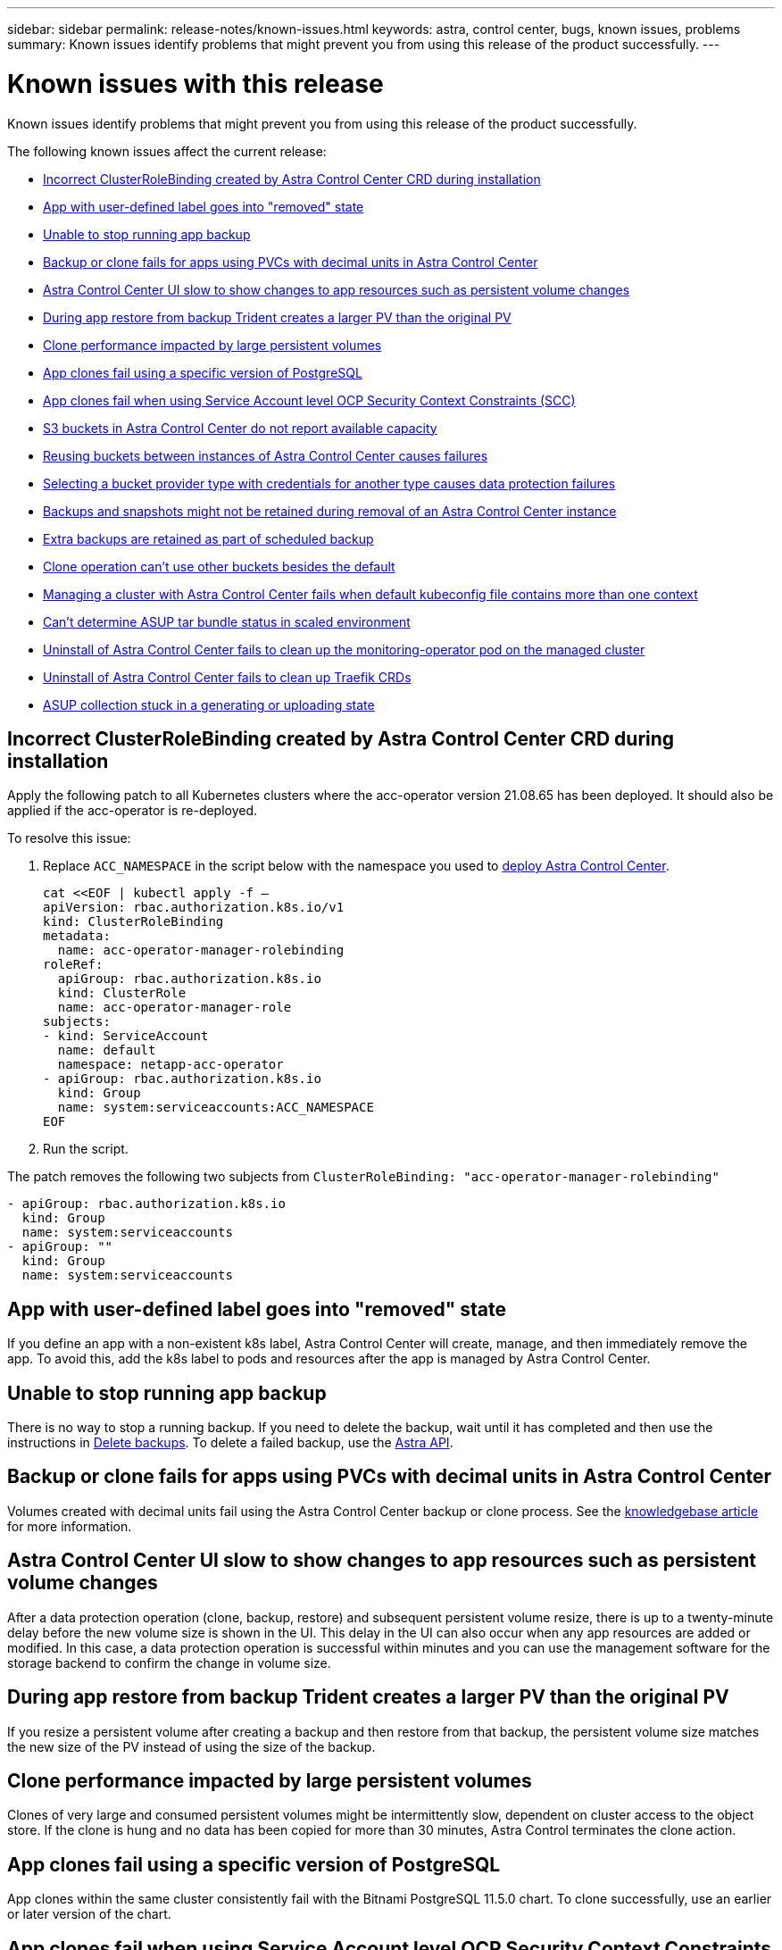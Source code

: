 ---
sidebar: sidebar
permalink: release-notes/known-issues.html
keywords: astra, control center, bugs, known issues, problems
summary: Known issues identify problems that might prevent you from using this release of the product successfully.
---

= Known issues with this release
:hardbreaks:
:icons: font
:imagesdir: ../media/release-notes/

Known issues identify problems that might prevent you from using this release of the product successfully.

The following known issues affect the current release:

* <<Incorrect ClusterRoleBinding created by Astra Control Center CRD during installation>>
* <<App with user-defined label goes into "removed" state>>
* <<Unable to stop running app backup>>
* <<Backup or clone fails for apps using PVCs with decimal units in Astra Control Center>>
* <<Astra Control Center UI slow to show changes to app resources such as persistent volume changes>>
* <<During app restore from backup Trident creates a larger PV than the original PV>>
* <<Clone performance impacted by large persistent volumes>>
* <<App clones fail using a specific version of PostgreSQL>>
* <<App clones fail when using Service Account level OCP Security Context Constraints (SCC)>>
* <<S3 buckets in Astra Control Center do not report available capacity>>
* <<Reusing buckets between instances of Astra Control Center causes failures>>
* <<Selecting a bucket provider type with credentials for another type causes data protection failures>>
* <<Backups and snapshots might not be retained during removal of an Astra Control Center instance>>
* <<Extra backups are retained as part of scheduled backup>>
* link:known-issues.html#clone-operation-cant-use-other-buckets-besides-the-default[Clone operation can't use other buckets besides the default]
* <<Managing a cluster with Astra Control Center fails when default kubeconfig file contains more than one context>>
* link:known-issues.html#cant-determine-asup-tar-bundle-status-in-scaled-environment[Can't determine ASUP tar bundle status in scaled environment]
* <<Uninstall of Astra Control Center fails to clean up the monitoring-operator pod on the managed cluster>>
* <<Uninstall of Astra Control Center fails to clean up Traefik CRDs>>
* <<ASUP collection stuck in a generating or uploading state>>

== Incorrect ClusterRoleBinding created by Astra Control Center CRD during installation
//ASTRACTL-11352/DOC-3726
Apply the following patch to all Kubernetes clusters where the acc-operator version 21.08.65 has been deployed. It should also be applied if the acc-operator is re-deployed.

To resolve this issue:

. Replace `ACC_NAMESPACE` in the script below with the namespace you used to link:../get-started/install_acc.html#configure-the-astra-control-center-operator[deploy Astra Control Center].
+
[source,cli]
----
cat <<EOF | kubectl apply -f –
apiVersion: rbac.authorization.k8s.io/v1
kind: ClusterRoleBinding
metadata:
  name: acc-operator-manager-rolebinding
roleRef:
  apiGroup: rbac.authorization.k8s.io
  kind: ClusterRole
  name: acc-operator-manager-role
subjects:
- kind: ServiceAccount
  name: default
  namespace: netapp-acc-operator
- apiGroup: rbac.authorization.k8s.io
  kind: Group
  name: system:serviceaccounts:ACC_NAMESPACE
EOF
----

. Run the script.

The patch removes the following two subjects from `ClusterRoleBinding: "acc-operator-manager-rolebinding"`

----
- apiGroup: rbac.authorization.k8s.io
  kind: Group
  name: system:serviceaccounts
- apiGroup: ""
  kind: Group
  name: system:serviceaccounts
----

== App with user-defined label goes into "removed" state
// ASTRACTL-9643
If you define an app with a non-existent k8s label, Astra Control Center will create, manage, and then immediately remove the app. To avoid this, add the k8s label to pods and resources after the app is managed by Astra Control Center.

== Unable to stop running app backup
// DOC-3552/ASTRACTL-9586
There is no way to stop a running backup. If you need to delete the backup, wait until it has completed and then use the instructions in link:../use/protect-apps.html#delete-backups[Delete backups]. To delete a failed backup, use the link:https://docs.netapp.com/us-en/astra-automation/index.html[Astra API^].

== Backup or clone fails for apps using PVCs with decimal units in Astra Control Center
//ASTRACTL-9948/DOC-3612
Volumes created with decimal units fail using the Astra Control Center backup or clone process. See the link:https://kb.netapp.com/Advice_and_Troubleshooting/Cloud_Services/Astra/Backup_or_clone_may_fail_for_applications_using_PVCs_with_decimal_units_in_Astra_Control_Center[knowledgebase article] for more information.

== Astra Control Center UI slow to show changes to app resources such as persistent volume changes
// DOC-3563/ASTRACTL-9560/ASTRACTL-9540/AD AH
After a data protection operation (clone, backup, restore) and subsequent persistent volume resize, there is up to a twenty-minute delay before the new volume size is shown in the UI. This delay in the UI can also occur when any app resources are added or modified. In this case, a data protection operation is successful within minutes and you can use the management software for the storage backend to confirm the change in volume size.

== During app restore from backup Trident creates a larger PV than the original PV
// DOC-3562/ASTRACTL-9560
If you resize a persistent volume after creating a backup and then restore from that backup, the persistent volume size matches the new size of the PV instead of using the size of the backup.

== Clone performance impacted by large persistent volumes
//from ACS repo
Clones of very large and consumed persistent volumes might be intermittently slow, dependent on cluster access to the object store. If the clone is hung and no data has been copied for more than 30 minutes, Astra Control terminates the clone action.

== App clones fail using a specific version of PostgreSQL
//DOC-3543/ASTRACTL-9408
App clones within the same cluster consistently fail with the Bitnami PostgreSQL 11.5.0 chart. To clone successfully, use an earlier or later version of the chart.

== App clones fail when using Service Account level OCP Security Context Constraints (SCC)
//ASTRACTL-10060/DOC-3594
An application clone might fail if the original security context constraints are configured at the service account level within the namespace on the OCP cluster. When the application clone fails, it appears in the Managed Applications area in Astra Control Center with status `Removed`. See the https://kb.netapp.com/Advice_and_Troubleshooting/Cloud_Services/Astra/Application_clone_is_failing_for_an_application_in_Astra_Control_Center[knowledgebase article] for more information.

== S3 buckets in Astra Control Center do not report available capacity
// DOC-3561/ASTRACTL-9425
Before backing up or cloning apps managed by Astra Control Center, check bucket information in the ONTAP or StorageGRID management system.

== Reusing buckets between instances of Astra Control Center causes failures
// ASTRACTL-9296 (Low probability)/ASTRACTL-9837/DOC-3575
If you try to reuse a bucket used by another or previous installation of Astra Control Center, backup and restore will fail. You must use a different bucket or completely clean out the previously used bucket. You can't share buckets between instances of Astra Control Center.

== Selecting a bucket provider type with credentials for another type causes data protection failures
//DOC-3560/ASTRACTL-9574
When you add a bucket, select the correct bucket provider type with credentials that are correct for that provider. For example, the UI accepts NetApp ONTAP S3 as the type with StorageGRID credentials; however, this will cause all future app backups and restores using this bucket to fail.

== Backups and snapshots might not be retained during removal of an Astra Control Center instance
//AD AH review
If you have an evaluation license, be sure you store your account ID to avoid data loss in the event of Astra Control Center failure if you are not sending ASUPs.

== Extra backups are retained as part of scheduled backup
//ASTRACTL-10069/DOC-3609
Sometimes one or more backups in Astra Control Center are retained beyond the number specified to be retained in the backup schedule. These extra backups should be deleted as part of a scheduled backup but are not deleted and are stuck in a `pending` state. To resolve the issue, https://docs.netapp.com/us-en/astra-automation/workflows/wf_delete_backup.html[force delete] the extra backups.

== Clone operation can't use other buckets besides the default
//DOC-3595/ASTRACTL-10071
During an app backup or app restore, you can optionally specify a bucket ID. An app clone operation, however, always uses the default bucket that has been defined. There is no option to change buckets for a clone. If you want control over which bucket is used, you can either link:../use/manage-buckets.html#edit-a-bucket[change the bucket default] or do a link:../use/protect-apps.html#create-a-backup[backup] followed by a link:../use/restore-apps.html[restore] separately.

== Managing a cluster with Astra Control Center fails when default kubeconfig file contains more than one context
//ASTRACTL-8872/DOC-3612
You cannot use a kubeconfig with more than one cluster and context in it. See the link:https://kb.netapp.com/Advice_and_Troubleshooting/Cloud_Services/Astra/Managing_cluster_with_Astra_Control_Center_may_fail_when_using_default_kubeconfig_file_contains_more_than_one_context[knowledgebase article] for more information.

== Can't determine ASUP tar bundle status in scaled environment
//DOC-3602/ASTRACTL-10186//AD AH
During ASUP collection, the status of the bundle in the UI is reported as either `collecting` or `done`. Collection can take up to an hour for large environments. During ASUP download the network file transfer speed for the bundle might be insufficient, and the download might time out after 15 minutes without any indication in the UI. Download issues depend on the size of the ASUP, the scaled cluster size, and if collection time goes beyond the seven day limit.

== Uninstall of Astra Control Center fails to clean up the monitoring-operator pod on the managed cluster
//DOC-3530/ASTRACTL-9496
If you did not unmanage your clusters before you uninstalled Astra Control Center, you can manually delete the pods in the netapp-monitoring namespace and the namespace with the following commands:

.Steps
. Delete `acc-monitoring` agent:
+
----
oc delete agents acc-monitoring -n netapp-monitoring
----
Result:
+
----
agent.monitoring.netapp.com "acc-monitoring" deleted
----
. Delete the namespace:
+
----
oc delete ns netapp-monitoring
----
Result:
+
----
namespace "netapp-monitoring" deleted
----
. Confirm resources removed:
+
----
oc get pods -n netapp-monitoring
----
Result:
+
----
No resources found in netapp-monitoring namespace.
----
. Confirm monitoring agent removed:
+
----
oc get crd|grep agent
----
+
Sample result:
+
----
agents.monitoring.netapp.com                     2021-07-21T06:08:13Z
----

. Delete custom resource definition (CRD) information:
+
----
oc delete crds agents.monitoring.netapp.com
----
+
Result:
+
----
customresourcedefinition.apiextensions.k8s.io "agents.monitoring.netapp.com" deleted
----

== Uninstall of Astra Control Center fails to clean up Traefik CRDs
//ASTRACTL-9180/DOC-3630
You can manually delete the Traefik CRDs:

.Steps
. Confirm which CRDs were not deleted by the uninstall process:
+
----
kubectl get crds |grep -E 'traefik'
----
+
Response
+
----
ingressroutes.traefik.containo.us             2021-06-23T23:29:11Z
ingressroutetcps.traefik.containo.us          2021-06-23T23:29:11Z
ingressrouteudps.traefik.containo.us          2021-06-23T23:29:12Z
middlewares.traefik.containo.us               2021-06-23T23:29:12Z
serverstransports.traefik.containo.us         2021-06-23T23:29:13Z
tlsoptions.traefik.containo.us                2021-06-23T23:29:13Z
tlsstores.traefik.containo.us                 2021-06-23T23:29:14Z
traefikservices.traefik.containo.us           2021-06-23T23:29:15Z
----

. Delete the CRDs:
+
----
kubectl delete crd ingressroutes.traefik.containo.us ingressroutetcps.traefik.containo.us ingressrouteudps.traefik.containo.us middlewares.traefik.containo.us serverstransports.traefik.containo.us tlsoptions.traefik.containo.us tlsstores.traefik.containo.us traefikservices.traefik.containo.us
----

== ASUP collection stuck in a generating or uploading state
//DOC-3813/ASTRACTL-12325
If an ASUP pod is killed or restarted, an ASUP collection might become stuck in a generating or uploading state. Perform the following link:https://docs.netapp.com/us-en/astra-automation/index.html[Astra Control REST API] call to initiate manual collection again:

[cols="25,75"*,options="header"]
|===
|HTTP method
|Path
|POST
|/accounts/{accountID}/core/v1/asups
|===

NOTE: This API workaround works only if performed more than 10 minutes after ASUP is started.

== Find more information

* link:../release-notes/known-limitations.html[Known limitations for this release]
